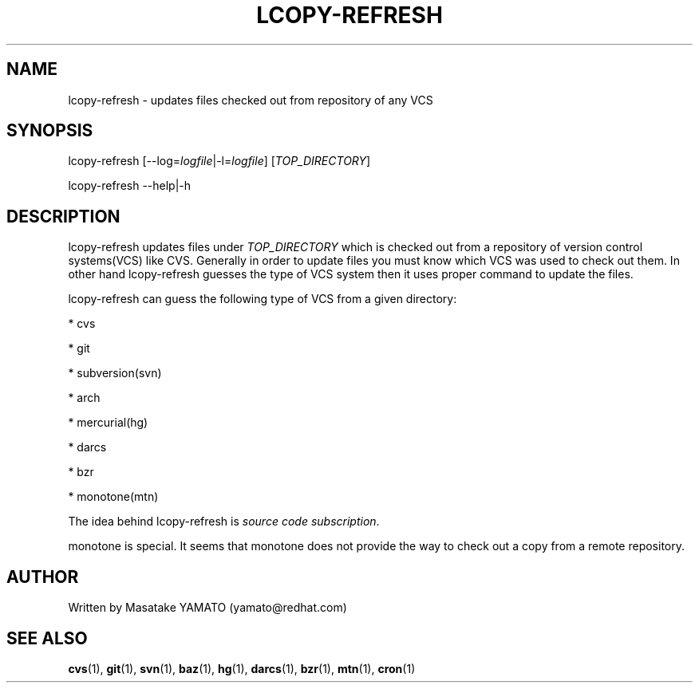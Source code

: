 .TH LCOPY-REFRESH 1 "August 29, 2008"

.SH NAME
lcopy-refresh \- updates files checked out from repository of any VCS

.SH SYNOPSIS
lcopy-refresh [\-\-log=\fIlogfile\fP|-l=\fIlogfile\fP] [\fITOP_DIRECTORY\fP]
.PP
lcopy-refresh \-\-help|\-h

.SH DESCRIPTION
lcopy-refresh updates files under \fITOP_DIRECTORY\fP which is checked
out from a repository of version control systems(VCS) like
CVS. Generally in order to update files you must know which VCS was
used to check out them. In other hand lcopy-refresh guesses the type
of VCS system then it uses proper command to update the files.

lcopy-refresh can guess the following type of VCS from a given
directory:
.PP
* cvs
.PP
* git
.PP
* subversion(svn)
.PP
* arch
.PP
* mercurial(hg)
.PP
* darcs
.PP
* bzr
.PP
* monotone(mtn)

The idea behind lcopy-refresh is \fIsource code subscription\fP.

.BR
monotone is special. It seems that monotone does not provide the
way to check out a copy from a remote repository. 

.SH AUTHOR
Written by Masatake YAMATO (yamato@redhat.com)

.SH "SEE ALSO"
\fBcvs\fR(1), 
\fBgit\fR(1), 
\fBsvn\fR(1), 
\fBbaz\fR(1), 
\fBhg\fR(1), 
\fBdarcs\fR(1), 
\fBbzr\fR(1), 
\fBmtn\fR(1),
\fBcron\fR(1)

